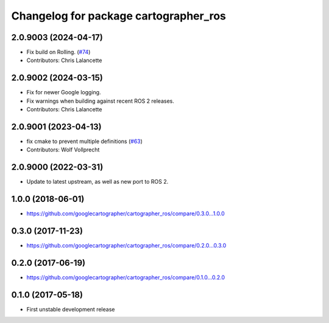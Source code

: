 ^^^^^^^^^^^^^^^^^^^^^^^^^^^^^^^^^^^^^^
Changelog for package cartographer_ros
^^^^^^^^^^^^^^^^^^^^^^^^^^^^^^^^^^^^^^

2.0.9003 (2024-04-17)
---------------------
* Fix build on Rolling. (`#74 <https://github.com/ros2/cartographer_ros/issues/74>`_)
* Contributors: Chris Lalancette

2.0.9002 (2024-03-15)
---------------------
* Fix for newer Google logging.
* Fix warnings when building against recent ROS 2 releases.
* Contributors: Chris Lalancette

2.0.9001 (2023-04-13)
---------------------
* fix cmake to prevent multiple definitions (`#63 <https://github.com/ros2/cartographer_ros/issues/63>`_)
* Contributors: Wolf Vollprecht

2.0.9000 (2022-03-31)
---------------------
* Update to latest upstream, as well as new port to ROS 2.

1.0.0 (2018-06-01)
------------------
* https://github.com/googlecartographer/cartographer_ros/compare/0.3.0...1.0.0

0.3.0 (2017-11-23)
------------------
* https://github.com/googlecartographer/cartographer_ros/compare/0.2.0...0.3.0

0.2.0 (2017-06-19)
------------------
* https://github.com/googlecartographer/cartographer_ros/compare/0.1.0...0.2.0

0.1.0 (2017-05-18)
------------------
* First unstable development release
